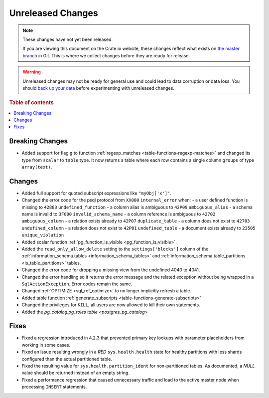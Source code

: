 ==================
Unreleased Changes
==================

.. NOTE::

    These changes have not yet been released.

    If you are viewing this document on the Crate.io website, these changes
    reflect what exists on `the master branch`_ in Git. This is where we
    collect changes before they are ready for release.

.. WARNING::

    Unreleased changes may not be ready for general use and could lead to data
    corruption or data loss. You should `back up your data`_ before
    experimenting with unreleased changes.

.. _the master branch: https://github.com/crate/crate
.. _back up your data: https://crate.io/a/backing-up-and-restoring-crate/

.. DEVELOPER README
.. ================

.. Changes should be recorded here as you are developing CrateDB. When a new
.. release is being cut, changes will be moved to the appropriate release notes
.. file.

.. When resetting this file during a release, leave the headers in place, but
.. add a single paragraph to each section with the word "None".

.. Always cluster items into bigger topics. Link to the documentation whenever feasible.
.. Remember to give the right level of information: Users should understand
.. the impact of the change without going into the depth of tech.

.. rubric:: Table of contents

.. contents::
   :local:


Breaking Changes
================

- Added support for flag ``g`` to function
  :ref:`regexp_matches <table-functions-regexp-matches>` and changed
  its type from ``scalar`` to ``table`` type. It now returns a table where each
  row contains a single column ``groups`` of type ``array(text)``.


Changes
=======

- Added full support for quoted subscript expressions like ``"myObj['x']"``.

- Changed the error code for the psql protocol from ``XX000`` ``internal_error``
  when:
  - a user defined function is missing to ``42883`` ``undefined_function``
  - a column alias is ambiguous to ``42P09`` ``ambiguous_alias``
  - a schema name is invalid to ``3F000`` ``invalid_schema_name``
  - a column reference is ambiguous to ``42702`` ``ambiguous_column``
  - a relation exists already to ``42P07`` ``duplicate_table``
  - a column does not exist to ``42703`` ``undefined_column``
  - a relation does not exist to ``42P01`` ``undefined_table``
  - a document exists already to ``23505`` ``unique_violation``

- Added scalar function :ref:`pg_function_is_visible <pg_function_is_visible>`.

- Added the ``read_only_allow_delete`` setting to the ``settings['blocks']``
  column of the :ref:`information_schema.tables <information_schema_tables>`
  and :ref:`information_schema.table_partitions <is_table_partitions>` tables.

- Changed the error code for dropping a missing view from the undefined 4040
  to 4041.

- Changed the error handling so it returns the error message and the related
  exception without being wrapped in a ``SqlActionException``. Error codes
  remain the same.

- Changed :ref:`OPTIMIZE <sql_ref_optimize>` to no longer implicitly refresh a
  table.

- Added table function :ref:`generate_subscripts <table-functions-generate-subscripts>`

- Changed the privileges for ``KILL``, all users are now allowed to kill their
  own statements.

- Added the `pg_catalog.pg_roles table <postgres_pg_catalog>`


Fixes
=====

- Fixed a regression introduced in 4.2.3 that prevented primary key lookups
  with parameter placeholders from working in some cases.

- Fixed an issue resulting wrongly in a `RED` ``sys.health.health`` state for
  healthy partitions with less shards configured than the actual partitioned
  table.

- Fixed the resulting value for ``sys.health.partition_ident`` for
  non-partitioned tables. As documented, a `NULL` value should be returned
  instead of an empty string.

- Fixed a performance regression that caused unnecessary traffic and load to
  the active master node when processing ``INSERT`` statements.
